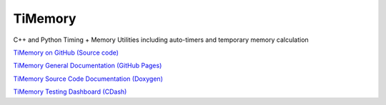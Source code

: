 TiMemory
========

C++ and Python Timing + Memory Utilities including auto-timers and
temporary memory calculation

`TiMemory on GitHub (Source
code) <https://github.com/jrmadsen/TiMemory>`__

`TiMemory General Documentation (GitHub
Pages) <https://jrmadsen.github.io/TiMemory>`__

`TiMemory Source Code Documentation
(Doxygen) <https://jrmadsen.github.io/TiMemory/doxy/index.html>`__

`TiMemory Testing Dashboard
(CDash) <http://jonathan-madsen.info/cdash/public/index.php?project=TiMemory>`__
